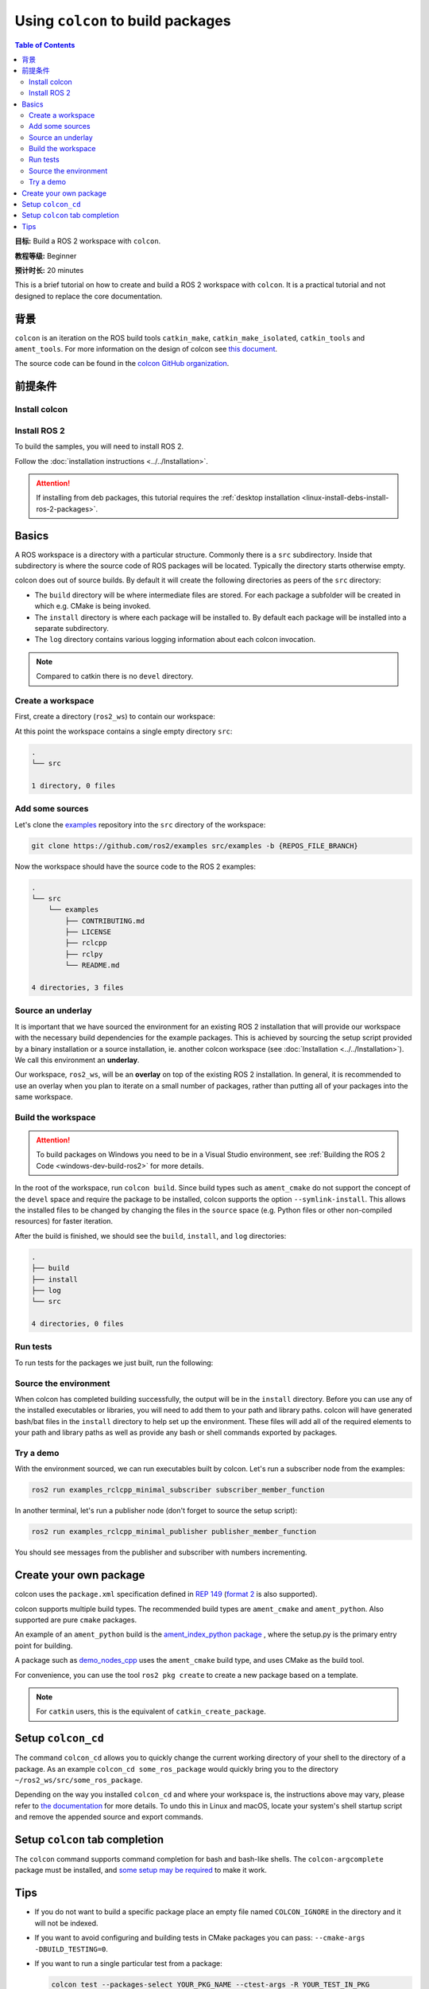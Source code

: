 .. _Colcon:

.. redirect-from::

    Colcon-Tutorial
    Tutorials/Colcon-Tutorial

Using ``colcon`` to build packages
==================================

.. contents:: Table of Contents
   :depth: 2
   :local:

**目标:** Build a ROS 2 workspace with ``colcon``.

**教程等级:** Beginner

**预计时长:** 20 minutes

This is a brief tutorial on how to create and build a ROS 2 workspace with ``colcon``.
It is a practical tutorial and not designed to replace the core documentation.

背景
----------

``colcon`` is an iteration on the ROS build tools ``catkin_make``, ``catkin_make_isolated``, ``catkin_tools`` and ``ament_tools``.
For more information on the design of colcon see `this document <https://design.ros2.org/articles/build_tool.html>`__.

The source code can be found in the `colcon GitHub organization <https://github.com/colcon>`__.

前提条件
-------------

Install colcon
^^^^^^^^^^^^^^

.. tabs::

  .. group-tab:: Linux

    .. code-block:: bash

        sudo apt install python3-colcon-common-extensions

  .. group-tab:: macOS

    .. code-block:: bash

        python3 -m pip install colcon-common-extensions

  .. group-tab:: Windows

    .. code-block:: bash

        pip install -U colcon-common-extensions


Install ROS 2
^^^^^^^^^^^^^

To build the samples, you will need to install ROS 2.

Follow the :doc:`installation instructions <../../Installation>`.

.. attention:: If installing from deb packages, this tutorial requires the :ref:`desktop installation <linux-install-debs-install-ros-2-packages>`.

Basics
------

A ROS workspace is a directory with a particular structure.
Commonly there is a ``src`` subdirectory.
Inside that subdirectory is where the source code of ROS packages will be located.
Typically the directory starts otherwise empty.

colcon does out of source builds.
By default it will create the following directories as peers of the ``src`` directory:

* The ``build`` directory will be where intermediate files are stored.
  For each package a subfolder will be created in which e.g. CMake is being invoked.
* The ``install`` directory is where each package will be installed to.
  By default each package will be installed into a separate subdirectory.
* The ``log`` directory contains various logging information about each colcon invocation.

.. note:: Compared to catkin there is no ``devel`` directory.

Create a workspace
^^^^^^^^^^^^^^^^^^

First, create a directory (``ros2_ws``) to contain our workspace:

.. tabs::

  .. group-tab:: Linux

    .. code-block:: bash

       mkdir -p ~/ros2_ws/src
       cd ~/ros2_ws

  .. group-tab:: macOS

    .. code-block:: bash

       mkdir -p ~/ros2_ws/src
       cd ~/ros2_ws

  .. group-tab:: Windows

    .. code-block:: bash

       md \dev\ros2_ws\src
       cd \dev\ros2_ws

At this point the workspace contains a single empty directory ``src``:

.. code-block:: bash

    .
    └── src

    1 directory, 0 files

Add some sources
^^^^^^^^^^^^^^^^

Let's clone the `examples <https://github.com/ros2/examples>`__ repository into the ``src`` directory of the workspace:

.. code-block:: bash

    git clone https://github.com/ros2/examples src/examples -b {REPOS_FILE_BRANCH}

Now the workspace should have the source code to the ROS 2 examples:

.. code-block:: bash

    .
    └── src
        └── examples
            ├── CONTRIBUTING.md
            ├── LICENSE
            ├── rclcpp
            ├── rclpy
            └── README.md

    4 directories, 3 files

Source an underlay
^^^^^^^^^^^^^^^^^^

It is important that we have sourced the environment for an existing ROS 2 installation that will provide our workspace with the necessary build dependencies for the example packages.
This is achieved by sourcing the setup script provided by a binary installation or a source installation, ie. another colcon workspace (see :doc:`Installation <../../Installation>`).
We call this environment an **underlay**.

Our workspace, ``ros2_ws``, will be an **overlay** on top of the existing ROS 2 installation.
In general, it is recommended to use an overlay when you plan to iterate on a small number of packages, rather than putting all of your packages into the same workspace.

Build the workspace
^^^^^^^^^^^^^^^^^^^

.. attention::

   To build packages on Windows you need to be in a Visual Studio environment, see :ref:`Building the ROS 2 Code <windows-dev-build-ros2>` for more details.

In the root of the workspace, run ``colcon build``.
Since build types such as ``ament_cmake`` do not support the concept of the ``devel`` space and require the package to be installed, colcon supports the option ``--symlink-install``.
This allows the installed files to be changed by changing the files in the ``source`` space (e.g. Python files or other non-compiled resources) for faster iteration.

.. tabs::

  .. group-tab:: Linux

    .. code-block:: console

      colcon build --symlink-install

  .. group-tab:: macOS

    .. code-block:: console

      colcon build --symlink-install

  .. group-tab:: Windows

    .. code-block:: console

      colcon build --symlink-install --merge-install

    Windows doesn't allow long paths, so ``merge-install`` will combine all the paths into the ``install`` directory.

After the build is finished, we should see the ``build``, ``install``, and ``log`` directories:

.. code-block:: bash

    .
    ├── build
    ├── install
    ├── log
    └── src

    4 directories, 0 files

.. _colcon-run-the-tests:

Run tests
^^^^^^^^^

To run tests for the packages we just built, run the following:

.. tabs::

  .. group-tab:: Linux

    .. code-block:: console

      colcon test

  .. group-tab:: macOS

    .. code-block:: console

      colcon test

  .. group-tab:: Windows

    Remember to use a ``x64 Native Tools Command Prompt for VS 2019`` for executing the following command, as we are going to build a workspace.

    .. code-block:: console

      colcon test --merge-install

    You also need to specify ``--merge-install`` here since we used it for building above.

.. _colcon-tutorial-source-the-environment:

Source the environment
^^^^^^^^^^^^^^^^^^^^^^

When colcon has completed building successfully, the output will be in the ``install`` directory.
Before you can use any of the installed executables or libraries, you will need to add them to your path and library paths.
colcon will have generated bash/bat files in the ``install`` directory to help set up the environment.
These files will add all of the required elements to your path and library paths as well as provide any bash or shell commands exported by packages.

.. tabs::

  .. group-tab:: Linux

    .. code-block:: bash

       source install/setup.bash

  .. group-tab:: macOS

    .. code-block:: bash

       . install/setup.bash

  .. group-tab:: Windows

    .. code-block:: bash

       call install\setup.bat

    Or with Powershell:

    .. code-block:: bash

       install\setup.ps1

Try a demo
^^^^^^^^^^

With the environment sourced, we can run executables built by colcon.
Let's run a subscriber node from the examples:

.. code-block:: bash

    ros2 run examples_rclcpp_minimal_subscriber subscriber_member_function

In another terminal, let's run a publisher node (don't forget to source the setup script):

.. code-block:: bash

    ros2 run examples_rclcpp_minimal_publisher publisher_member_function

You should see messages from the publisher and subscriber with numbers incrementing.

Create your own package
-----------------------

colcon uses the ``package.xml`` specification defined in `REP 149 <https://www.ros.org/reps/rep-0149.html>`__ (`format 2 <https://www.ros.org/reps/rep-0140.html>`__ is also supported).

colcon supports multiple build types.
The recommended build types are ``ament_cmake`` and ``ament_python``.
Also supported are pure ``cmake`` packages.

An example of an ``ament_python`` build is the `ament_index_python package <https://github.com/ament/ament_index/tree/{REPOS_FILE_BRANCH}/ament_index_python>`__ , where the setup.py is the primary entry point for building.

A package such as `demo_nodes_cpp <https://github.com/ros2/demos/tree/{REPOS_FILE_BRANCH}/demo_nodes_cpp>`__ uses the ``ament_cmake`` build type, and uses CMake as the build tool.

For convenience, you can use the tool ``ros2 pkg create`` to create a new package based on a template.

.. note:: For ``catkin`` users, this is the equivalent of ``catkin_create_package``.

Setup ``colcon_cd``
-------------------

The command ``colcon_cd`` allows you to quickly change the current working directory of your shell to the directory of a package.
As an example ``colcon_cd some_ros_package`` would quickly bring you to the directory ``~/ros2_ws/src/some_ros_package``.

.. tabs::

   .. group-tab:: Linux

      .. code-block:: console

        echo "source /usr/share/colcon_cd/function/colcon_cd.sh" >> ~/.bashrc
        echo "export _colcon_cd_root=/opt/ros/{DISTRO}/" >> ~/.bashrc

   .. group-tab:: macOS

      .. code-block:: console

        echo "source /usr/local/share/colcon_cd/function/colcon_cd.sh" >> ~/.bashrc
        echo "export _colcon_cd_root=~/ros2_install" >> ~/.bashrc

   .. group-tab:: Windows

      Not yet available

Depending on the way you installed ``colcon_cd`` and where your workspace is, the instructions above may vary, please refer to `the documentation <https://colcon.readthedocs.io/en/released/user/installation.html#quick-directory-changes>`__ for more details.
To undo this in Linux and macOS, locate your system's shell startup script and remove the appended source and export commands.

Setup ``colcon`` tab completion
-------------------------------

The ``colcon`` command supports command completion for bash and bash-like shells.
The ``colcon-argcomplete`` package must be installed, and `some setup may be required <https://colcon.readthedocs.io/en/released/user/installation.html#enable-completion>`__ to make it work.

Tips
----

* If you do not want to build a specific package place an empty file named ``COLCON_IGNORE`` in the directory and it will not be indexed.

* If you want to avoid configuring and building tests in CMake packages you can pass: ``--cmake-args -DBUILD_TESTING=0``.

* If you want to run a single particular test from a package:

  .. code-block:: bash

     colcon test --packages-select YOUR_PKG_NAME --ctest-args -R YOUR_TEST_IN_PKG
